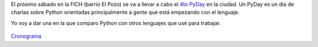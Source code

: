 .. title: Charlas de Python en Santa Fe
.. slug: charlas-de-python-en-santa-fe
.. date: 2015-10-13 15:48:30 UTC-03:00
.. tags: Python, PyAr, FICH
.. category: 
.. link: 
.. description: 
.. type: text

El próximo sábado en la FICH (barrio El Pozo) se va a llevar a cabo el `4to PyDay <http://pyday.lugli.org.ar/>`_  en la ciudad. Un PyDay es un día
de charlas sobre Python orientadas principalmente a gente que está empezando con el lenguaje.

Yo voy a dar una en la que comparo Python con otros lenguajes que usé para trabajar.

.. figure:: banner-pyday.png

`Cronograma <https://docs.google.com/document/d/16vKkJaFtWNBboGtxx3arsgMPO6aoLDTQu6sbQRG3F20/edit>`_
